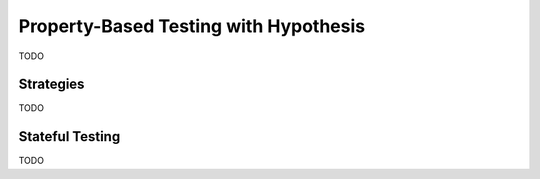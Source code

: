 .. _hypothesis:

======================================
Property-Based Testing with Hypothesis
======================================

TODO

.. _hypothesis-strategies:

Strategies
==========

TODO

.. _hypothesis-stateful:

Stateful Testing
================

TODO
